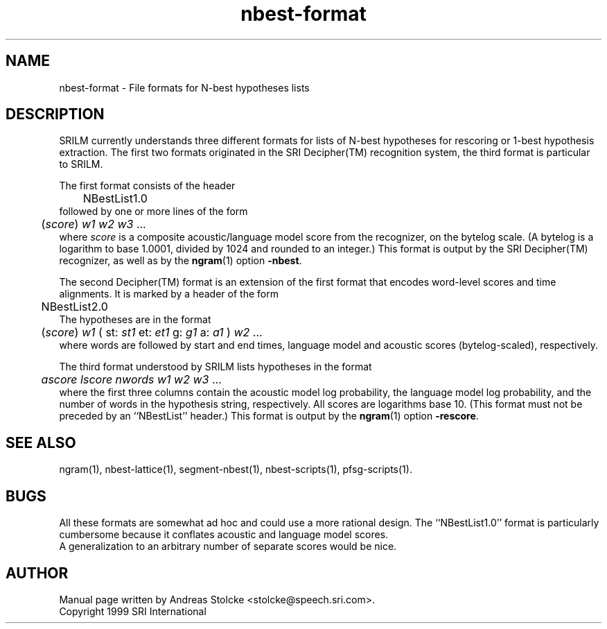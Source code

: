 .\" $Id: nbest-format.5,v 1.2 2000/03/15 00:11:33 stolcke Exp $
.TH nbest-format 5 "$Date: 2000/03/15 00:11:33 $" "SRILM File Formats"
.SH NAME
nbest-format \- File formats for N-best hypotheses lists
.SH DESCRIPTION
SRILM currently understands three different formats for 
lists of N-best hypotheses for rescoring or 1-best hypothesis extraction.
The first two formats originated in the SRI Decipher(TM) recognition
system, the third format is particular to SRILM.
.PP
The first format consists of the header
.br
	NBestList1.0
.br
followed by one or more lines of the form
.br
	(\fIscore\fP) \fIw1 w2 w3\fP ...
.br
where
.I score
is a composite acoustic/language model score
from the recognizer, on the bytelog scale.
(A bytelog is a logarithm to base 1.0001, divided by 1024 and 
rounded to an integer.)
This format is output by the SRI Decipher(TM) recognizer, as well as
by the
.BR ngram (1)
option
.BR \-nbest .
.PP
The second Decipher(TM) format is an extension of the first format
that encodes word-level scores and time alignments.
It is marked by a header of the form
.br
	NBestList2.0
.br
The hypotheses are in the format
.br
	(\fIscore\fP) \fIw1\fP ( st: \fIst1\fP et: \fIet1\fP g: \fIg1\fP a: \fIa1\fP ) \fIw2\fP ...
.br
where words are followed by start and end times, language model and 
acoustic scores (bytelog-scaled), respectively.
.PP
The third format understood by SRILM lists
hypotheses in the format
.br
	\fIascore\fP \fIlscore\fP \fInwords\fP \fIw1 w2 w3\fP ...
.br
where the first three columns contain the
acoustic model log probability, the language model log probability,
and the number of words in the hypothesis string, respectively.
All scores are logarithms base 10.
(This format must not be preceded by an ``NBestList'' header.)
This format is output by the
.BR ngram (1)
option
.BR \-rescore .
.SH "SEE ALSO"
ngram(1), nbest-lattice(1), segment-nbest(1), nbest-scripts(1), pfsg-scripts(1).
.SH BUGS
All these formats are somewhat ad hoc and could use a more rational
design.
The ``NBestList1.0'' format is particularly cumbersome because it 
conflates acoustic and language model scores.
.br
A generalization to an arbitrary number of separate scores would be nice.
.SH AUTHOR
Manual page written by Andreas Stolcke <stolcke@speech.sri.com>.
.br
Copyright 1999 SRI International
